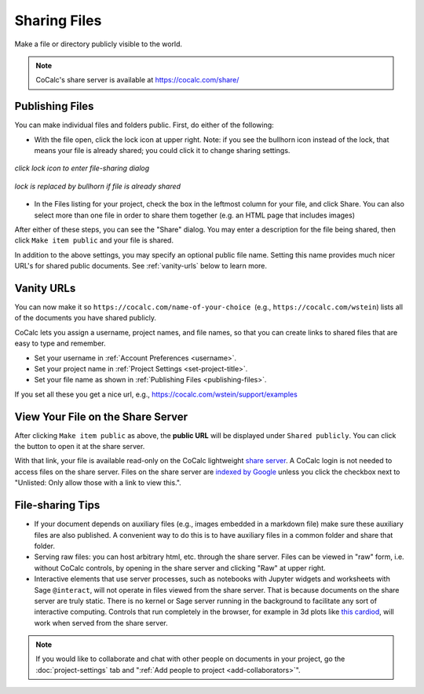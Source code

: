 .. index:: Sharing files
.. index:: Publishing files
.. _sharing-files:

==========================
Sharing Files
==========================

Make a file or directory publicly visible to the world.

.. note::

    CoCalc's share server is available at https://cocalc.com/share/

.. _publishing-files:

Publishing Files
==================

You can make individual files and folders public.
First, do either of the following:

* With the file open, click the lock icon |lock| at upper right. Note: if you see the bullhorn icon |bullhorn| instead of the lock, that means your file is already shared; you could click it to change sharing settings.

.. figure:: img/icons/lock.png
     :width: 50%
     :align: center
     :alt: Lock icon at upper right of file view showing file is not published

     *click lock icon to enter file-sharing dialog*

.. figure:: img/icons/bullhorn.png
     :width: 50%
     :align: center
     :alt: Bullhorn icon at upper right of file view showing file is published

     *lock is replaced by bullhorn if file is already shared*

* In the Files listing for your project, check the box in the leftmost column for your file, and click |public| Share. You can also select more than one file in order to share them together (e.g. an HTML page that includes images)

.. |info| image:: https://github.com/encharm/Font-Awesome-SVG-PNG/raw/master/black/png/16/info-circle.png
.. |lock| image:: https://github.com/encharm/Font-Awesome-SVG-PNG/raw/master/black/png/16/lock.png
.. |bullhorn| image:: https://github.com/encharm/Font-Awesome-SVG-PNG/raw/master/black/png/16/bullhorn.png
.. |public| image:: img/antd-icons/public-icon.png
      :width: 1.5em

After either of these steps, you can see the "Share" dialog.
You may enter a description for the file being shared,
then click ``Make item public`` and your file is shared.

In addition to the above settings, you may specify an optional public file name. Setting this name provides much nicer URL's for shared public documents. See :ref:`vanity-urls` below to learn more.

.. image:: img/share-dialog.png
     :width: 100%
     :align: center
     :alt: Dialog which appears after clicking "Share"

.. index:: Sharing files; vanity URLs
.. _vanity-urls:

Vanity URLs
===========

You can now make it so
``https://cocalc.com/name-of-your-choice``  (e.g.,
``https://cocalc.com/wstein``) lists all of the documents you have shared
publicly.

CoCalc lets you assign a username, project names, and file names, so that you can create links to shared files that are easy to type and remember.

* Set your username in :ref:`Account Preferences <username>`.

* Set your project name in :ref:`Project Settings <set-project-title>`.

* Set your file name as shown in :ref:`Publishing Files <publishing-files>`.

If you set all these you get a nice url, e.g.,
https://cocalc.com/wstein/support/examples

.. index:: Sharing files; share server
.. _share-server:

View Your File on the Share Server
==================================

After clicking ``Make item public`` as above, the **public URL** will be displayed under ``Shared publicly``.
You can click the |external| button to open it at the share server.

.. |external|
    image:: https://github.com/encharm/Font-Awesome-SVG-PNG/raw/master/black/png/128/external-link.png
    :width: 16px
    :alt: Icon for external link

With that link, your file is available read-only on the CoCalc lightweight `share server`_.
A CoCalc login is not needed to access files on the share server.
Files on the share server are `indexed by Google <https://www.google.com/search?q=site%3Acocalc.com%2Fshare>`_ unless you click the checkbox next to "Unlisted: Only allow those with a link to view this.".

.. index:: Sharing files; direct from project

File-sharing Tips
======================

* If your document depends on auxiliary files (e.g., images embedded in a markdown file) make sure these auxiliary files are also published. A convenient way to do this is to have auxiliary files in a common folder and share that folder.

* Serving raw files: you can host arbitrary html, etc. through the share server. Files can be viewed in "raw" form, i.e. without CoCalc controls, by opening in the share server and clicking "Raw" at upper right.

* Interactive elements that use server processes, such as notebooks with Jupyter widgets and worksheets with Sage ``@interact``, will not operate in files viewed from the share server. That is because documents on the share server are truly static. There is no kernel or Sage server running in the background to facilitate any sort of interactive computing. Controls that run completely in the browser, for example in 3d plots like `this cardiod <https://cocalc.com/share/public_paths/7eee8ccdeb4acf37e6c258df1cd973871373df05>`_, will work when served from the share server.



.. note::

    If you would like to collaborate and chat with other people on documents in your project,
    go the :doc:`project-settings` tab and ":ref:`Add people to project <add-collaborators>`".

.. _share server: https://cocalc.com/share/
